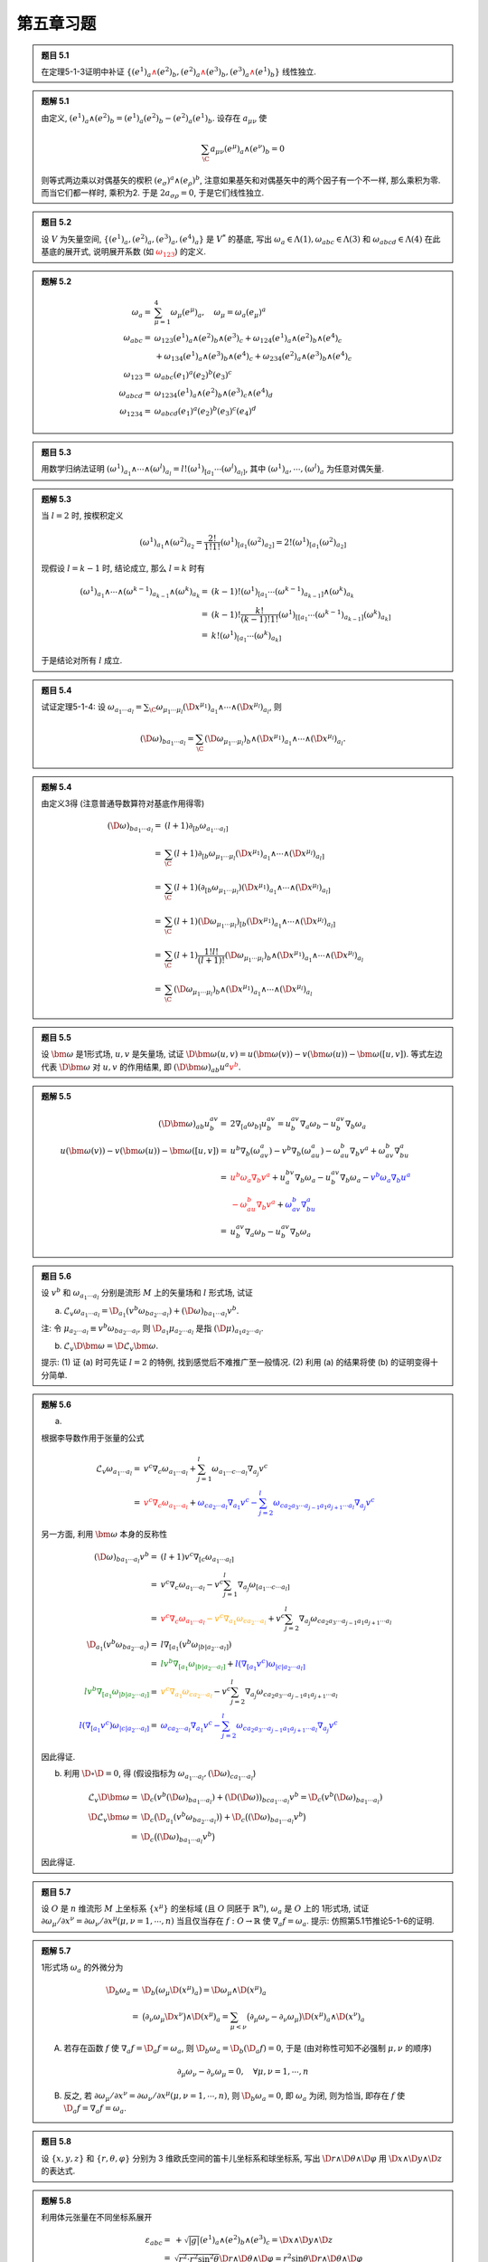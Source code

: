 
.. only:: html

    .. math::
        \renewenvironment{equation*}
        {\begin{equation}\begin{aligned}}
        {\end{aligned}\end{equation}}
        \renewcommand{\gg}{>\!\!>}
        \renewcommand{\ll}{<\!\!<}
        \newcommand{\I}{\mathrm{i}}
        \newcommand{\D}{\mathrm{d}}
        \renewcommand{\C}{\mathrm{C}}
        \newcommand{\dt}{\frac{\D}{\D t}}
        \newcommand{\E}{\mathrm{e}}
        \renewcommand{\bm}{\boldsymbol}
        \newcommand{\xtensor}[3]{{#1}#2 {\vphantom{#1}}#3}

第五章习题
----------

.. admonition:: 题目 5.1

    在定理5-1-3证明中补证 :math:`\{ (e^1)_a {\color{red}{\wedge}} (e^2)_b, (e^2)_a {\color{red}{\wedge}} (e^3)_b, (e^3)_a {\color{red}{\wedge}} (e^1)_b \}` 线性独立.

.. admonition:: 题解 5.1

    由定义, :math:`(e^1)_a \wedge (e^2)_b = (e^1)_a (e^2)_b - (e^2)_a (e^1)_b`. 设存在 :math:`a_{\mu\nu}` 使
    
    .. math:: 
        \sum_{\C} a_{\mu\nu} (e^\mu)_a \wedge (e^\nu)_b = 0
    
    则等式两边乘以对偶基矢的楔积 :math:`(e_\sigma)^a \wedge (e_\rho)^b`, 注意如果基矢和对偶基矢中的两个因子有一个不一样, 那么乘积为零. 而当它们都一样时, 乘积为2. 于是 :math:`2a_{\sigma\rho} = 0`, 于是它们线性独立.

.. admonition:: 题目 5.2

    设 :math:`V` 为矢量空间, :math:`\{ (e^1)_a, (e^2)_a, (e^3)_a, (e^4)_a \}` 是 :math:`V^*` 的基底, 写出 :math:`\omega_a \in \Lambda(1), \omega_{abc} \in \Lambda(3)` 和 :math:`\omega_{abcd} \in \Lambda(4)` 在此基底的展开式, 说明展开系数 (如 :math:`{\color{red}{\omega_{123}}}`) 的定义.

.. admonition:: 题解 5.2

    
    .. math:: 
        \omega_a =&\ \sum_{\mu = 1}^4 \omega_\mu (e^\mu)_a,\quad \omega_\mu = \omega_a (e_\mu)^a \\
        \omega_{abc} =&\ \omega_{123} (e^1)_a \wedge (e^2)_b \wedge (e^3)_c + \omega_{124} (e^1)_a \wedge (e^2)_b \wedge (e^4)_c \\
            &\ + \omega_{134} (e^1)_a \wedge (e^3)_b \wedge (e^4)_c + \omega_{234} (e^2)_a \wedge (e^3)_b \wedge (e^4)_c \\
        \omega_{123} =&\ \omega_{abc} (e_1)^a (e_2)^b (e_3)^c \\
        \omega_{abcd} =&\ \omega_{1234} (e^1)_a \wedge (e^2)_b \wedge (e^3)_c \wedge (e^4)_d \\
        \omega_{1234} =&\ \omega_{abcd} (e_1)^a (e_2)^b (e_3)^c (e_4)^d

.. admonition:: 题目 5.3

    用数学归纳法证明 :math:`(\omega^1)_{a_1} \wedge \cdots \wedge (\omega^l)_{a_l} = l! (\omega^1)_{[a_1}\cdots (\omega^l)_{a_l]}`, 其中 :math:`(\omega^1)_a, \cdots, (\omega^l)_a` 为任意对偶矢量.

.. admonition:: 题解 5.3

    当 :math:`l = 2` 时, 按楔积定义
    
    .. math:: 
        (\omega^1)_{a_1} \wedge (\omega^2)_{a_2} = \frac{2!}{1!1!} (\omega^1)_{[a_1} (\omega^2)_{a_2]} = 2! (\omega^1)_{[a_1} (\omega^2)_{a_2]}

    现假设 :math:`l = k - 1` 时, 结论成立, 那么 :math:`l = k` 时有
    
    .. math:: 
        (\omega^1)_{a_1} \wedge \cdots \wedge (\omega^{k - 1})_{a_{k - 1}} \wedge (\omega^k)_{a_k} 
            =&\ (k - 1)! (\omega^1)_{[a_1}\cdots (\omega^{k - 1})_{a_{k - 1}]} \wedge (\omega^k)_{a_k}\\
            =&\ (k - 1)! \frac{k!}{(k - 1)!1!} (\omega^1)_{[[a_1}\cdots (\omega^{k - 1})_{a_{k - 1}]} (\omega^k)_{a_k]} \\
            =&\ k! (\omega^1)_{[a_1}\cdots (\omega^k)_{a_k]}
    
    于是结论对所有 :math:`l` 成立.

.. admonition:: 题目 5.4

    试证定理5-1-4: 设 :math:`\omega_{a_1\cdots a_l} = \sum_\C \omega_{\mu_1\cdots \mu_l} (\D x^{\mu_1})_{a_1}\wedge \cdots \wedge (\D x^{\mu_l})_{a_l}`, 则

    .. math:: 
        (\D \omega)_{ba_1\cdots a_l} = \sum_\C (\D \omega_{\mu_1\cdots \mu_l})_b \wedge (\D x^{\mu_1})_{a_1} \wedge \cdots \wedge
            (\D x^{\mu_l})_{a_l}.

.. admonition:: 题解 5.4

    由定义3得 (注意普通导数算符对基底作用得零)
    
    .. math:: 
        (\D \omega)_{ba_1\cdots a_l} =&\ (l + 1)\partial_{[b} \omega_{a_1\cdots a_l]} \\
        =&\ \sum_{\C} (l + 1)\partial_{[b} \omega_{\mu_1\cdots \mu_l} (\D x^{\mu_1})_{a_1} \wedge \cdots \wedge (\D x^{\mu_l})_{a_l]} \\
        =&\ \sum_{\C} (l + 1) (\partial_{[b} \omega_{\mu_1\cdots \mu_l}) (\D x^{\mu_1})_{a_1} \wedge \cdots \wedge (\D x^{\mu_l})_{a_l]} \\
        =&\ \sum_{\C} (l + 1) (\D \omega_{\mu_1\cdots \mu_l})_{[b} (\D x^{\mu_1})_{a_1} \wedge \cdots \wedge (\D x^{\mu_l})_{a_l]} \\ 
        =&\ \sum_{\C} (l + 1) \frac{1!l!}{(l + 1)!} (\D \omega_{\mu_1\cdots \mu_l})_b \wedge (\D x^{\mu_1})_{a_1} \wedge \cdots \wedge (\D x^{\mu_l})_{a_l}  \\
        =&\ \sum_{\C} (\D \omega_{\mu_1\cdots \mu_l})_b \wedge (\D x^{\mu_1})_{a_1} \wedge \cdots \wedge (\D x^{\mu_l})_{a_l}

.. admonition:: 题目 5.5

    设 :math:`\bm{\omega}` 是1形式场, :math:`u, v` 是矢量场, 试证 :math:`\D \bm{\omega}(u, v) = u(\bm{\omega}(v)) - v(\bm{\omega}(u)) - \bm{\omega}([u, v])`. 等式左边代表 :math:`\D \bm{\omega}` 对 :math:`u, v` 的作用结果, 即 :math:`(\D \bm{\omega})_{ab}u^a{\color{red}{v^b}}`.

.. admonition:: 题解 5.5

    .. math:: 
        (\D \bm{\omega})_{ab} u^av^b =&\ 2 \nabla_{[a}\omega_{b]} u^av^b
            = u^av^b\nabla_a\omega_b - u^av^b \nabla_b \omega_a \\
        u(\bm{\omega}(v)) - v(\bm{\omega}(u)) - \bm{\omega}([u, v]) =&\ 
            u^b\nabla_b(\omega_av^a) - v^b\nabla_b(\omega_au^a) - \omega_au^b\nabla_b v^a + \omega_av^b\nabla_bu^a \\
        =&\ {\color{red}{u^b\omega_a\nabla_b v^a}} + u^bv^a\nabla_b \omega_a -u^av^b\nabla_b\omega_a {- \color{blue}{v^b\omega_a\nabla_b u^a}} \\
        &\ {\color{red}{- \omega_au^b\nabla_b v^a}} + {\color{blue}{\omega_av^b\nabla_bu^a}}\\
        =&\ u^av^b\nabla_a \omega_b -u^av^b\nabla_b\omega_a

.. admonition:: 题目 5.6

    设 :math:`v^b` 和 :math:`\omega_{a_1\cdots a_l}` 分别是流形 :math:`M` 上的矢量场和 :math:`l` 形式场, 试证

    (a) :math:`\mathscr{L}_v\omega_{a_1\cdots a_l} = \D_{a_1} (v^b \omega_{ba_2\cdots a_l} ) + (\D \omega)_{ba_1\cdots a_l} v^b`.

    注: 令 :math:`\mu_{a_2\cdots a_l} \equiv v^b\omega_{ba_2\cdots a_l}`, 则 :math:`\D_{a_1} \mu_{a_2\cdots a_l}` 是指 :math:`(\D \mu)_{a_1a_2\cdots a_l}`.

    (b) :math:`\mathscr{L}_v\D \bm{\omega} = \D \mathscr{L}_v\bm{\omega}`.

    提示: (1) 证 (a) 时可先证 :math:`l = 2` 的特例, 找到感觉后不难推广至一般情况. (2) 利用 (a) 的结果将使 (b) 的证明变得十分简单.

.. admonition:: 题解 5.6

    (a) 

    根据李导数作用于张量的公式

    .. math:: 
        \mathscr{L}_v\omega_{a_1\cdots a_l} =&\ v^c\nabla_c \omega_{a_1\cdots a_l} + \sum_{j = 1}^l \omega_{a_1\cdots c \cdots a_l}\nabla_{a_j}v^c \\
         = &\ {\color{red}{v^c\nabla_c \omega_{a_1\cdots a_l}}} + {\color{blue}{\omega_{ca_2\cdots a_l} \nabla_{a_1}v^c -\sum_{j=2}^l \omega_{ca_2a_3\cdots a_{j - 1}a_1a_{j + 1}\cdots a_l}\nabla_{a_j}v^c}}
        
    另一方面, 利用 :math:`\bm{\omega}` 本身的反称性
    
    .. math:: 
        (\D \omega)_{ba_1\cdots a_l} v^b =&\ (l + 1) v^c \nabla_{[c}\omega_{a_1\cdots a_l]} \\
            =&\ v^c \nabla_c\omega_{a_1\cdots a_l} - v^c \sum_{j = 1}^l \nabla_{a_j} \omega_{[a_1\cdots c\cdots a_l]} \\
            =&\ {\color{red}{v^c \nabla_c\omega_{a_1\cdots a_l}}} {\color{orange}{- v^c \nabla_{a_1} \omega_{ca_2 \cdots a_l}}} + v^c \sum_{j = 2}^l 
                \nabla_{a_j} \omega_{ca_2a_3\cdots a_{j - 1}a_1a_{j +1}\cdots a_l} \\
        \D_{a_1} (v^b \omega_{ba_2\cdots a_l}) =&\ l \nabla_{[a_1} (v^b \omega_{|b|a_2\cdots a_l]}) \\
        =&\ {\color{green}{l v^b \nabla_{[a_1} \omega_{|b|a_2\cdots a_l]}}} + {\color{blue}{l (\nabla_{[a_1} v^c) \omega_{|c|a_2\cdots a_l]}}} \\
        {\color{green}{l v^b \nabla_{[a_1} \omega_{|b|a_2\cdots a_l]}}} =&\ {\color{orange}{v^c \nabla_{a_1} \omega_{ca_2\cdots a_l}}}
            -v^c \sum_{j = 2}^l \nabla_{a_j} \omega_{ca_2a_3\cdots a_{j - 1}a_1 a_{j+1}\cdots a_l} \\
        {\color{blue}{l (\nabla_{[a_1} v^c) \omega_{|c|a_2\cdots a_l]}}}
        =&\  {\color{blue}{\omega_{ca_2\cdots a_l}\nabla_{a_1} v^c - \sum_{j = 2}^l
             \omega_{ca_2a_3\cdots a_{j - 1}a_1a_{j + 1}\cdots a_l} \nabla_{a_j} v^c}}
        
    因此得证.

    (b) 利用 :math:`\D \circ \D = 0`, 得 (假设指标为 :math:`\omega_{a_1\cdots a_l}, (\D\omega)_{ca_1\cdots a_l}`)
    
    .. math:: 
        \mathscr{L}_v\D \bm{\omega} =&\ \D_{c} (v^b (\D \omega)_{ba_1\cdots a_l} ) + (\D (\D \omega))_{bca_1\cdots a_l} v^b = \D_{c} (v^b (\D \omega)_{ba_1\cdots a_l} ) \\
        \D \mathscr{L}_v \bm{\omega} =&\ \D_c \big(\D_{a_1} (v^b \omega_{ba_2\cdots a_l} )\big) + \D_c \big((\D \omega)_{ba_1\cdots a_l} v^b \big) \\
        =&\ \D_c \big((\D \omega)_{ba_1\cdots a_l} v^b \big)
    
    因此得证.

.. admonition:: 题目 5.7

    设 :math:`O` 是 :math:`n` 维流形 :math:`M` 上坐标系 :math:`\{ x^\mu \}` 的坐标域 (且 :math:`O` 同胚于 :math:`\mathbb{R}^n`), :math:`\omega_a` 是 :math:`O` 上的 1形式场, 试证 :math:`\partial \omega_\mu /\partial x^\nu = \partial \omega_\nu /\partial x^\mu (\mu, \nu = 1,\cdots , n)` 当且仅当存在 :math:`f : O\to \mathbb{R}` 使 :math:`\nabla_a f = \omega_a`. 提示: 仿照第5.1节推论5-1-6的证明.

.. admonition:: 题解 5.7

    1形式场 :math:`\omega_a` 的外微分为
    
    .. math:: 
        \D_b \omega_a =&\ \D_b \big( \omega_\mu \D (x^\mu)_a \big) = \D \omega_\mu \wedge \D (x^\mu)_a \\
        =&\ \big( \partial_\nu \omega_\mu \D x^\nu \big) \wedge \D (x^\mu)_a 
        = \sum_{\mu < \nu} \big( \partial_\mu \omega_\nu - \partial_\nu \omega_\mu \big) \D (x^\mu)_a  \wedge \D (x^\nu)_a 
    
    (A) 若存在函数 :math:`f` 使 :math:`\nabla_a f = \D_a f = \omega_a`, 则 :math:`\D_b \omega_a = \D_b (\D_a f) = 0`, 于是 (由对称性可知不必强制 :math:`\mu, \nu` 的顺序)
    
    .. math:: 
        \partial_\mu \omega_\nu - \partial_\nu \omega_\mu = 0, \quad \forall \mu, \nu = 1,\cdots , n
    
    (B) 反之, 若 :math:`\partial \omega_\mu /\partial x^\nu = \partial \omega_\nu /\partial x^\mu (\mu, \nu = 1,\cdots , n)`, 则 :math:`\D_b \omega_a = 0`, 即 :math:`\omega_a` 为闭, 则为恰当, 即存在 :math:`f` 使 :math:`\D_a f = \nabla_a f = \omega_a`.

.. admonition:: 题目 5.8

    设 :math:`\{ x, y, z \}` 和 :math:`\{ r, \theta, \varphi \}` 分别为 3 维欧氏空间的笛卡儿坐标系和球坐标系, 写出 :math:`\D r \wedge \D \theta \wedge \D \varphi` 用 :math:`\D x \wedge \D y \wedge \D z` 的表达式.

.. admonition:: 题解 5.8

    利用体元张量在不同坐标系展开
    
    .. math:: 
        \varepsilon_{abc} =&\ + \sqrt{|g|} (e^1)_a \wedge (e^2)_b \wedge (e^3)_c = \D x \wedge \D y \wedge \D z \\
            =&\ \sqrt{r^2\cdot r^2\sin^2\theta} \D r \wedge \D \theta \wedge \D \varphi 
            = r^2\sin\theta \D r \wedge \D \theta \wedge \D \varphi  \\
        \D r \wedge \D \theta \wedge \D \varphi = &\ \frac{1}{r^2\sin\theta} \D x \wedge \D y \wedge \D z

.. admonition:: 题目 5.9

    连通流形 :math:`M` 配以洛伦兹号差的度规场 :math:`g_{ab}` 叫 **时空** (timespace). 设 :math:`F_{ab}` 是任意4维时空的2形式场, 试证
    
    .. math:: 
        \frac{1}{2}(F_{ac}\xtensor{F}{_b}{^c} + {}^*F_{ac}{}^*\xtensor{F}{_b}{^c}) = F_{ac}\xtensor{F}{_b}{^c}
            -\frac{1}{4} g_{ab} F_{cd} F^{cd}
    
    其中 :math:`{}^*F_{ac} \equiv (^*F)_{ac}`, :math:`{}^*\xtensor{F}{_b}{^c} = g^{ac}\ {}^*F_{ba}`. (此式对研究电磁场有帮助)

.. admonition:: 题解 5.9

    首先移项得
    
    .. math:: 
        \frac{1}{2}{}^*F_{ac}{}^*\xtensor{F}{_b}{^c} =&\ \frac{1}{2}F_{ac}\xtensor{F}{_b}{^c}
            -\frac{1}{4} g_{ab} F_{cd} F^{cd} \\
            {}^*F_{ac}{}^*\xtensor{F}{_b}{^c}=&\ F_{ac}\xtensor{F}{_b}{^c}
            -\frac{1}{2} g_{ab} F_{cd} F^{cd}
        
    其中
    
    .. math:: 
        {}^*F_{ac} =&\ \frac{1}{2} F^{fg}\varepsilon_{fgac},\quad {}^*\xtensor{F}{_b}{^c} = g^{ca}\ {}^*F_{ba} = \frac{1}{2}
            g^{ca} F^{de}\varepsilon_{deba} \\
        {}^*F_{ac}{}^*\xtensor{F}{_b}{^c} =&\ \frac{1}{4} F^{fg}\varepsilon_{fgac} g^{ca} F^{de}\varepsilon_{deba} \\
        =&\ \frac{1}{4} g_{bh} F^{fg}\varepsilon_{fgac}  F_{de}\varepsilon^{dehc} \\
        =&\ \frac{1}{4} g_{bh} F^{fg}F_{de} \varepsilon^{cdeh}\varepsilon_{cfga}
    
    而根据定理5-4-4有
    
    .. math:: 
        \varepsilon^{cdeh}\varepsilon_{cfga} =&\ (-1)3! 1!\xtensor{\delta}{^{[d}}{_f}\xtensor{\delta}{^e}{_g}\xtensor{\delta}{^{h]}}{_a}  \\
        \xtensor{\delta}{^{[d}}{_f}\xtensor{\delta}{^e}{_g}\xtensor{\delta}{^{h]}}{_a} T^{fga} =&\  
            \xtensor{\delta}{^{d}}{_f}\xtensor{\delta}{^e}{_g}\xtensor{\delta}{^{h}}{_a} T^{[fga]} = T^{[deh]}
    
    于是
    
    .. math:: 
        {}^*F_{ac}{}^*\xtensor{F}{_b}{^c} =&\ -\frac{6}{4} g_{bh} F^{fg}F_{de} \xtensor{\delta}{^{[d}}{_f}\xtensor{\delta}{^e}{_g}\xtensor{\delta}{^{h]}}{_a} = -\frac{6}{4} g_{b[a} F^{de}F_{de]} \\
        =&\ -\frac{2}{4} g_{ba} F^{de}F_{de} - \frac{2}{4} g_{bd} F^{de}F_{ea} - \frac{2}{4} g_{be} F^{de}F_{ad} \\
        =&\ -\frac{2}{4} g_{ba} F^{de}F_{de} + \frac{2}{4} g_{bd} F^{de}F_{ae} + \frac{2}{4} g_{be} F^{de}F_{da} \\
        =&\ -\frac{1}{2} g_{ba} F^{de}F_{de} + \frac{1}{2} g_{be} F^{ed}F_{ad} + \frac{1}{2} g_{be} F^{de}F_{da} \\
        =&\ -\frac{1}{2} g_{ba} F^{de}F_{de} + F_{ad}\xtensor{F}{_b}{^d}
        

.. admonition:: 题目 5.10

    试证 :math:`\hat{\varepsilon}_{a_1\cdots a_{n-1}} \equiv \pm n^b {\color{red}{\varepsilon}}_{ba_1\cdots a_{n-1}}` 是 :math:`\partial N` 上与诱导度规场 :math:`h_{ab}` 相适配的体元.

.. admonition:: 题解 5.10

    此即证明
    
    .. math:: 
        \hat{\varepsilon}^{a_1\cdots a_{n-1}}\hat{\varepsilon}_{a_1\cdots a_{n-1}} = (-1)^{\hat{s}}(n-1)!
    
    根据定义有
    
    .. math:: 
        \hat{\varepsilon}^{a_1\cdots a_{n-1}}\hat{\varepsilon}_{a_1\cdots a_{n-1}} =&\ 
             n_c \varepsilon^{ca_1\cdots a_{n-1}} n^b \varepsilon_{ba_1\cdots a_{n-1}}
             = n_cn^b \varepsilon^{a_1\cdots a_{n-1}c}\varepsilon_{a_1\cdots a_{n-1}b} \\
        =&\ n_cn^b (-1)^s1!(n-1)! \xtensor{\delta}{^c}{_b} = n_bn^b (-1)^s (n-1)!
    
    现若 :math:`n_bn^b = -1`, 则法矢类时, 诱导度规的 :math:`-1` 个数应该减一, 即 :math:`\hat{s} = s - 1`, 如果 :math:`n_bn^b = 1`, 则诱导度规的 :math:`-1` 个数不变, 即 :math:`\hat{s} = s`. 于是有
    
    .. math:: 
        \hat{\varepsilon}^{a_1\cdots a_{n-1}}\hat{\varepsilon}_{a_1\cdots a_{n-1}} = \begin{cases} (-1)(-1)^{\hat{s} + 1} (n-1)! &
            (n_bn^b = -1) \\ (-1)^{\hat{s}}(n-1)!  & (n_bn^b = 1) \end{cases} = (-1)^{\hat{s}}(n-1)!

.. admonition:: 题目 5.11

    试证定理5-6-1和5-6-2.

.. admonition:: 题解 5.11

    (A) 定理5-6-1: :math:`{}^{**}\bm{\omega} = (-1)^{s+l(n-l)}\bm{\omega}`.

    根据定义有
    
    .. math:: 
        {}^*\omega_{a_1\cdots a_{n-l}} =&\ \frac{1}{l!}\omega^{b_1\cdots b_l} \varepsilon_{b_1\cdots b_la_1\cdots a_{n-l}} \\
        {}^{**}\omega_{a_1\cdots a_{l}} =&\ \frac{1}{l!(n-l)!} \omega^{b_1\cdots b_l} \xtensor{\varepsilon}{_{b_1\cdots b_l}}{^{c_1\cdots c_{n-l}}} \varepsilon_{c_1\cdots c_{n-l}a_1\cdots a_{l}} \\
        =&\ \frac{1}{l!(n-l)!} \omega_{b_1\cdots b_l} \varepsilon^{b_1\cdots b_lc_1\cdots c_{n-l}} \varepsilon_{c_1\cdots c_{n-l}a_1\cdots a_{l}}
    
    把 :math:`\varepsilon^{b_1\cdots b_lc_1\cdots c_{n-l}}` 的 :math:`c` 指标调到 :math:`b` 指标之前, 对每个 :math:`c` 指标需要做 :math:`l` 次交换, 一共需要做 :math:`n - l` 次交换. 所以交换后的因子为 :math:`(-1)^{l(n-l)}`, 即
    
    .. math:: 
        \varepsilon^{b_1\cdots b_lc_1\cdots c_{n-l}} = (-1)^{l(n-l)}\varepsilon^{c_1\cdots c_{n-l}b_1\cdots b_l}
    
    从而
    
    .. math:: 
        {}^{**}\omega_{a_1\cdots a_{l}} =&\ \frac{(-1)^{l(n-l)}}{l!(n-l)!} \omega_{b_1\cdots b_l} \varepsilon^{c_1\cdots c_{n-l}b_1\cdots b_l} \varepsilon_{c_1\cdots c_{n-l}a_1\cdots a_{l}} \\
        =&\ \frac{(-1)^{l(n-l)}}{l!(n-l)!} \omega_{b_1\cdots b_l} (-1)^s l! (n -l)! \xtensor{\delta}{^{[b_1}}{_{a_1}}\cdots 
            \xtensor{\delta}{^{b_l]}}{_{a_l}} \\
        =&\ (-1)^{s + l(n-l)} \omega_{[a_1\cdots a_l]} = (-1)^{s + l(n-l)} \omega_{a_1\cdots a_l}
    
    (B) 定理5-6-2: 设 :math:`f` 和 :math:`\bm{A}` 是3维欧氏空间的函数和矢量场, 则

    .. math:: 
        \mathrm{grad}\ f = \D f, \quad \mathrm{curl}\ \bm{A} = {}^*\D \bm{A},\quad \mathrm{div}\ \bm{A} = {}^*\D (^*\bm{A})
    
    证明如下
    
    .. math:: 
        \mathrm{grad}\ f =&\ \bm{\nabla} f = \partial_a f = \D f \\
        \mathrm{curl}\ \bm{A} =&\ \bm{\nabla} \times \bm{A} = g_{cd} \varepsilon^{abd}\partial_a A_b \\
        {}^*\D \bm{A} =&\ {}^* \big[ 2\partial_{[a}A_{b]} \big] = \frac{1}{2} \cdot 2 \partial^{[a}A^{b]} \varepsilon_{abc} \\
        =&\ \partial_{a}A_{b} \xtensor{\varepsilon}{^{[ab]}}{_c} = g_{cd} \varepsilon^{abd}\partial_a A_b \\
        \mathrm{div}\ \bm{A} =&\ \bm{\nabla} \cdot \bm{A} = \partial_a A^a \\
        {}^*\D (^*\bm{A}) =&\ {}^*\D \big( A^a \varepsilon_{abc} \big) = {}^* \big[ 3 \nabla_{[d} (A^a \varepsilon_{|a|bc]}) \big]\\
        =&\ \frac{1}{2} \nabla^{[d} (A^{|a|} \xtensor{\varepsilon}{_a}{^{bc]}})\varepsilon_{dbc} = \frac{1}{2} (\nabla^{d} A_a) \varepsilon{^{abc}}\varepsilon_{dbc} = \partial^d A_a \xtensor{\delta}{^a}{_d} = \partial_a A^a

.. admonition:: 题目 5.12

    设 :math:`x,y,z` 是3维欧氏空间的笛卡儿坐标, 试证 (a) :math:`{}^*\D x = \D y \wedge \D z`; (b) :math:`{}^*(\D x \wedge \D y\wedge \D z)=1`.

.. admonition:: 题解 5.12

    .. math:: 
        \varepsilon_{abc} =&\ (\D x)_a \wedge (\D y)_b \wedge (\D z)_c \\
        {}^*(\D x)_{bc} =&\ \frac{1}{1!} \left( \frac{\partial}{\partial x} \right)^a (\D x)_a \wedge (\D y)_b \wedge (\D z)_c = (\D y)_b \wedge (\D z)_c \\
        {}^*(\D x \wedge \D y\wedge \D z) =&\ \frac{1}{3!} \varepsilon^{abc}\varepsilon_{abc} = 1

.. admonition:: 题目 5.13

    设 :math:`\{ r, \theta, \varphi \}` 是3维欧氏空间的球坐标系, 试证 :math:`{}^*\D r = (r^2\sin\theta)\D \theta \wedge \D \varphi`.

.. admonition:: 题解 5.13

        .. math:: 
            \varepsilon_{abc} =&\ r^2\sin\theta (\D r)_a \wedge (\D \theta)_b \wedge (\D \varphi)_c \\
            {}^*(\D r)_{bc} =&\ \frac{1}{1!} \left( \frac{\partial}{\partial r} \right)^a r^2\sin\theta (\D r)_a \wedge (\D \theta)_b \wedge (\D \varphi)_c = r^2\sin\theta (\D \theta)_b \wedge (\D \varphi)_c

.. admonition:: 题目 5.14

    设 :math:`\bm{A}, \bm{B}` 为 :math:`\mathbb{R}^3` 上的矢量场, :math:`\bm{\nabla}` 为 :math:`\mathbb{R}^3` 上与欧氏度规相适配的导数算符, 试证
    
    .. math:: 
        \bm{\nabla}\times (\bm{A}\times \bm{B}) = (\bm{B}\cdot \bm{\nabla})\bm{A} + (\bm{\nabla}\cdot \bm{B})\bm{A}
            - (\bm{A}\cdot \bm{\nabla})\bm{B} - (\bm{\nabla}\cdot \bm{A})\bm{B}

.. admonition:: 题解 5.14

    
    .. math:: 
        \bm{\nabla}\times (\bm{A}\times \bm{B}) =&\ \varepsilon^{dea} \partial_d \big(\xtensor{\varepsilon}{^{bc}}{_e}A_bB_c \big)
            = \varepsilon^{dea} \xtensor{\varepsilon}{^{bc}}{_e} \partial_d (A_bB_c) \\
            =&\  -\varepsilon^{eda} \varepsilon_{ebc} \partial_d (A^bB^c) = -2 \xtensor{\delta}{^{[d}}{_b}\xtensor{\delta}{^{a]}}{_c} \partial_d (A^bB^c) = 2 \partial_b (A^{[a}B^{b]}) \\
            =&\ \partial_b (A^aB^b) - \partial_b (A^bB^a) \\
            =&\ B^b \partial_b A^a + A^a\partial_b B^b - A^b \partial_b B^a - B^a \partial_b A^b \\
            =&\ (\bm{B}\cdot \bm{\nabla})\bm{A} + (\bm{\nabla} \cdot \bm{B})\bm{A} - (\bm{A}\cdot \bm{\nabla})\bm{B}
                - (\bm{\nabla} \cdot \bm{A})\bm{B}

.. admonition:: 题目 5.15

    用微分形式证明3维欧氏空间场论中并不易证的下列熟知命题: (1) 无旋矢量场必可表为梯度; (2) 无散矢量场必可表为旋度.

.. admonition:: 题解 5.15

    (1) 由 :math:`\bm{\nabla}\times \bm{E} = {}^*\D \bm{E} = 0` 得 :math:`\D \bm{E} = 0` 于是 :math:`\bm{E}` 为闭, 则为恰当, 即存在 :math:`\phi` 使 :math:`\bm{E} = \D \phi = \bm{\nabla} f`.
    (2) 由 :math:`\bm{\nabla}\cdot\bm{B} = {}^*\D ({}^*\bm{B}) = 0` 得 :math:`\D (^*\bm{B}) = 0` 于是 :math:`{}^*\bm{B}` 为闭, 则为恰当, 即存在 :math:`\bm{A}` 使 :math:`{}^*\bm{B} = \D \bm{A}` 于是 :math:`\bm{B} = {}^*\D \bm{A} = \bm{\nabla}\times \bm{A}`.

.. admonition:: 题目 5.16

    设 :math:`\nabla_a` 是广义黎曼空间 :math:`(M, g_{ab})` 上的适配导数算符 (即 :math:`\nabla_a g_{bc} = 0`), :math:`\bm{\varepsilon}` 是适配体元 (即 :math:`\nabla_a\varepsilon_{b_1\cdots b_n} = 0`), :math:`v^a` 是 :math:`M` 上的矢量场, :math:`v_a \equiv g_{ab}v^b` 是 :math:`v^a` 相应的1形式场, :math:`{}^*\bm{v}` 是 :math:`v_a` 的对偶形式场, 试证 :math:`(\nabla_av^a)\bm{\varepsilon} = \D^*\bm{v}`. 注: 这个结论可做如下推广: 设 :math:`F_{a_1\cdots a_k}` 是 :math:`k` 形式场 (:math:`k \leqslant n`), 简记作 :math:`\bm{F}`, 把 :math:`k - 1` 形式场 :math:`\nabla^{a_k}F_{a_1\cdots a_k}` 记作 :math:`\mathrm{div}\ \bm{F}`, 则 :math:`{}^*(\mathrm{div}\ \bm{F}) = \D^*\bm{F}`. 电磁场的麦氏方程就是一例.

.. admonition:: 题解 5.16
    
    .. math:: 
        (\D^*v)_{a_1\cdots a_l} =&\ n\nabla_{[a_1}(^*v_{a_2\cdots a_l]}) = n\nabla_{[a_1}(v^b\varepsilon_{|b|a_2\cdots a_l]}) \\
            =&\ n(\nabla_{[a_1}v^b) \varepsilon_{|b|a_2\cdots a_l]} \equiv h \varepsilon_{a_1\cdots a_l}
    
    乘 :math:`\varepsilon^{a_1\cdots a_l}` 得
    
    .. math:: 
        \varepsilon^{a_1\cdots a_l} h \varepsilon_{a_1\cdots a_l} =&\ hn!(-1)^s \\
        \varepsilon^{a_1\cdots a_l} n(\nabla_{[a_1}v^b) \varepsilon_{|b|a_2\cdots a_l]} =&\ 
            \varepsilon^{a_1\cdots a_l} n(\nabla_{a_1}v^b) \varepsilon_{ba_2\cdots a_l}
            = (-1)^s (n-1)! \xtensor{\delta}{^{a_1}}{_b}  n\nabla_{a_1}v^b = n!(-1)^s \nabla_bv^b
    
    于是 :math:`h = \nabla_bv^b`, 即 :math:`(\D^*v)_{a_1\cdots a_l} = \nabla_bv^b\varepsilon_{a_1\cdots a_l}`.
